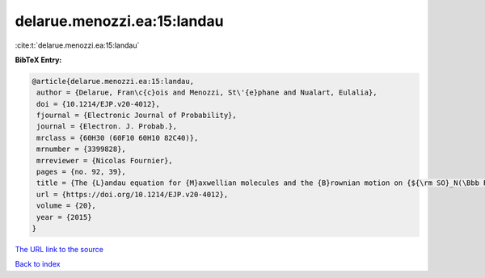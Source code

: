 delarue.menozzi.ea:15:landau
============================

:cite:t:`delarue.menozzi.ea:15:landau`

**BibTeX Entry:**

.. code-block:: bibtex

   @article{delarue.menozzi.ea:15:landau,
    author = {Delarue, Fran\c{c}ois and Menozzi, St\'{e}phane and Nualart, Eulalia},
    doi = {10.1214/EJP.v20-4012},
    fjournal = {Electronic Journal of Probability},
    journal = {Electron. J. Probab.},
    mrclass = {60H30 (60F10 60H10 82C40)},
    mrnumber = {3399828},
    mrreviewer = {Nicolas Fournier},
    pages = {no. 92, 39},
    title = {The {L}andau equation for {M}axwellian molecules and the {B}rownian motion on {${\rm SO}_N(\Bbb R)$}},
    url = {https://doi.org/10.1214/EJP.v20-4012},
    volume = {20},
    year = {2015}
   }
`The URL link to the source <ttps://doi.org/10.1214/EJP.v20-4012}>`_


`Back to index <../By-Cite-Keys.html>`_
